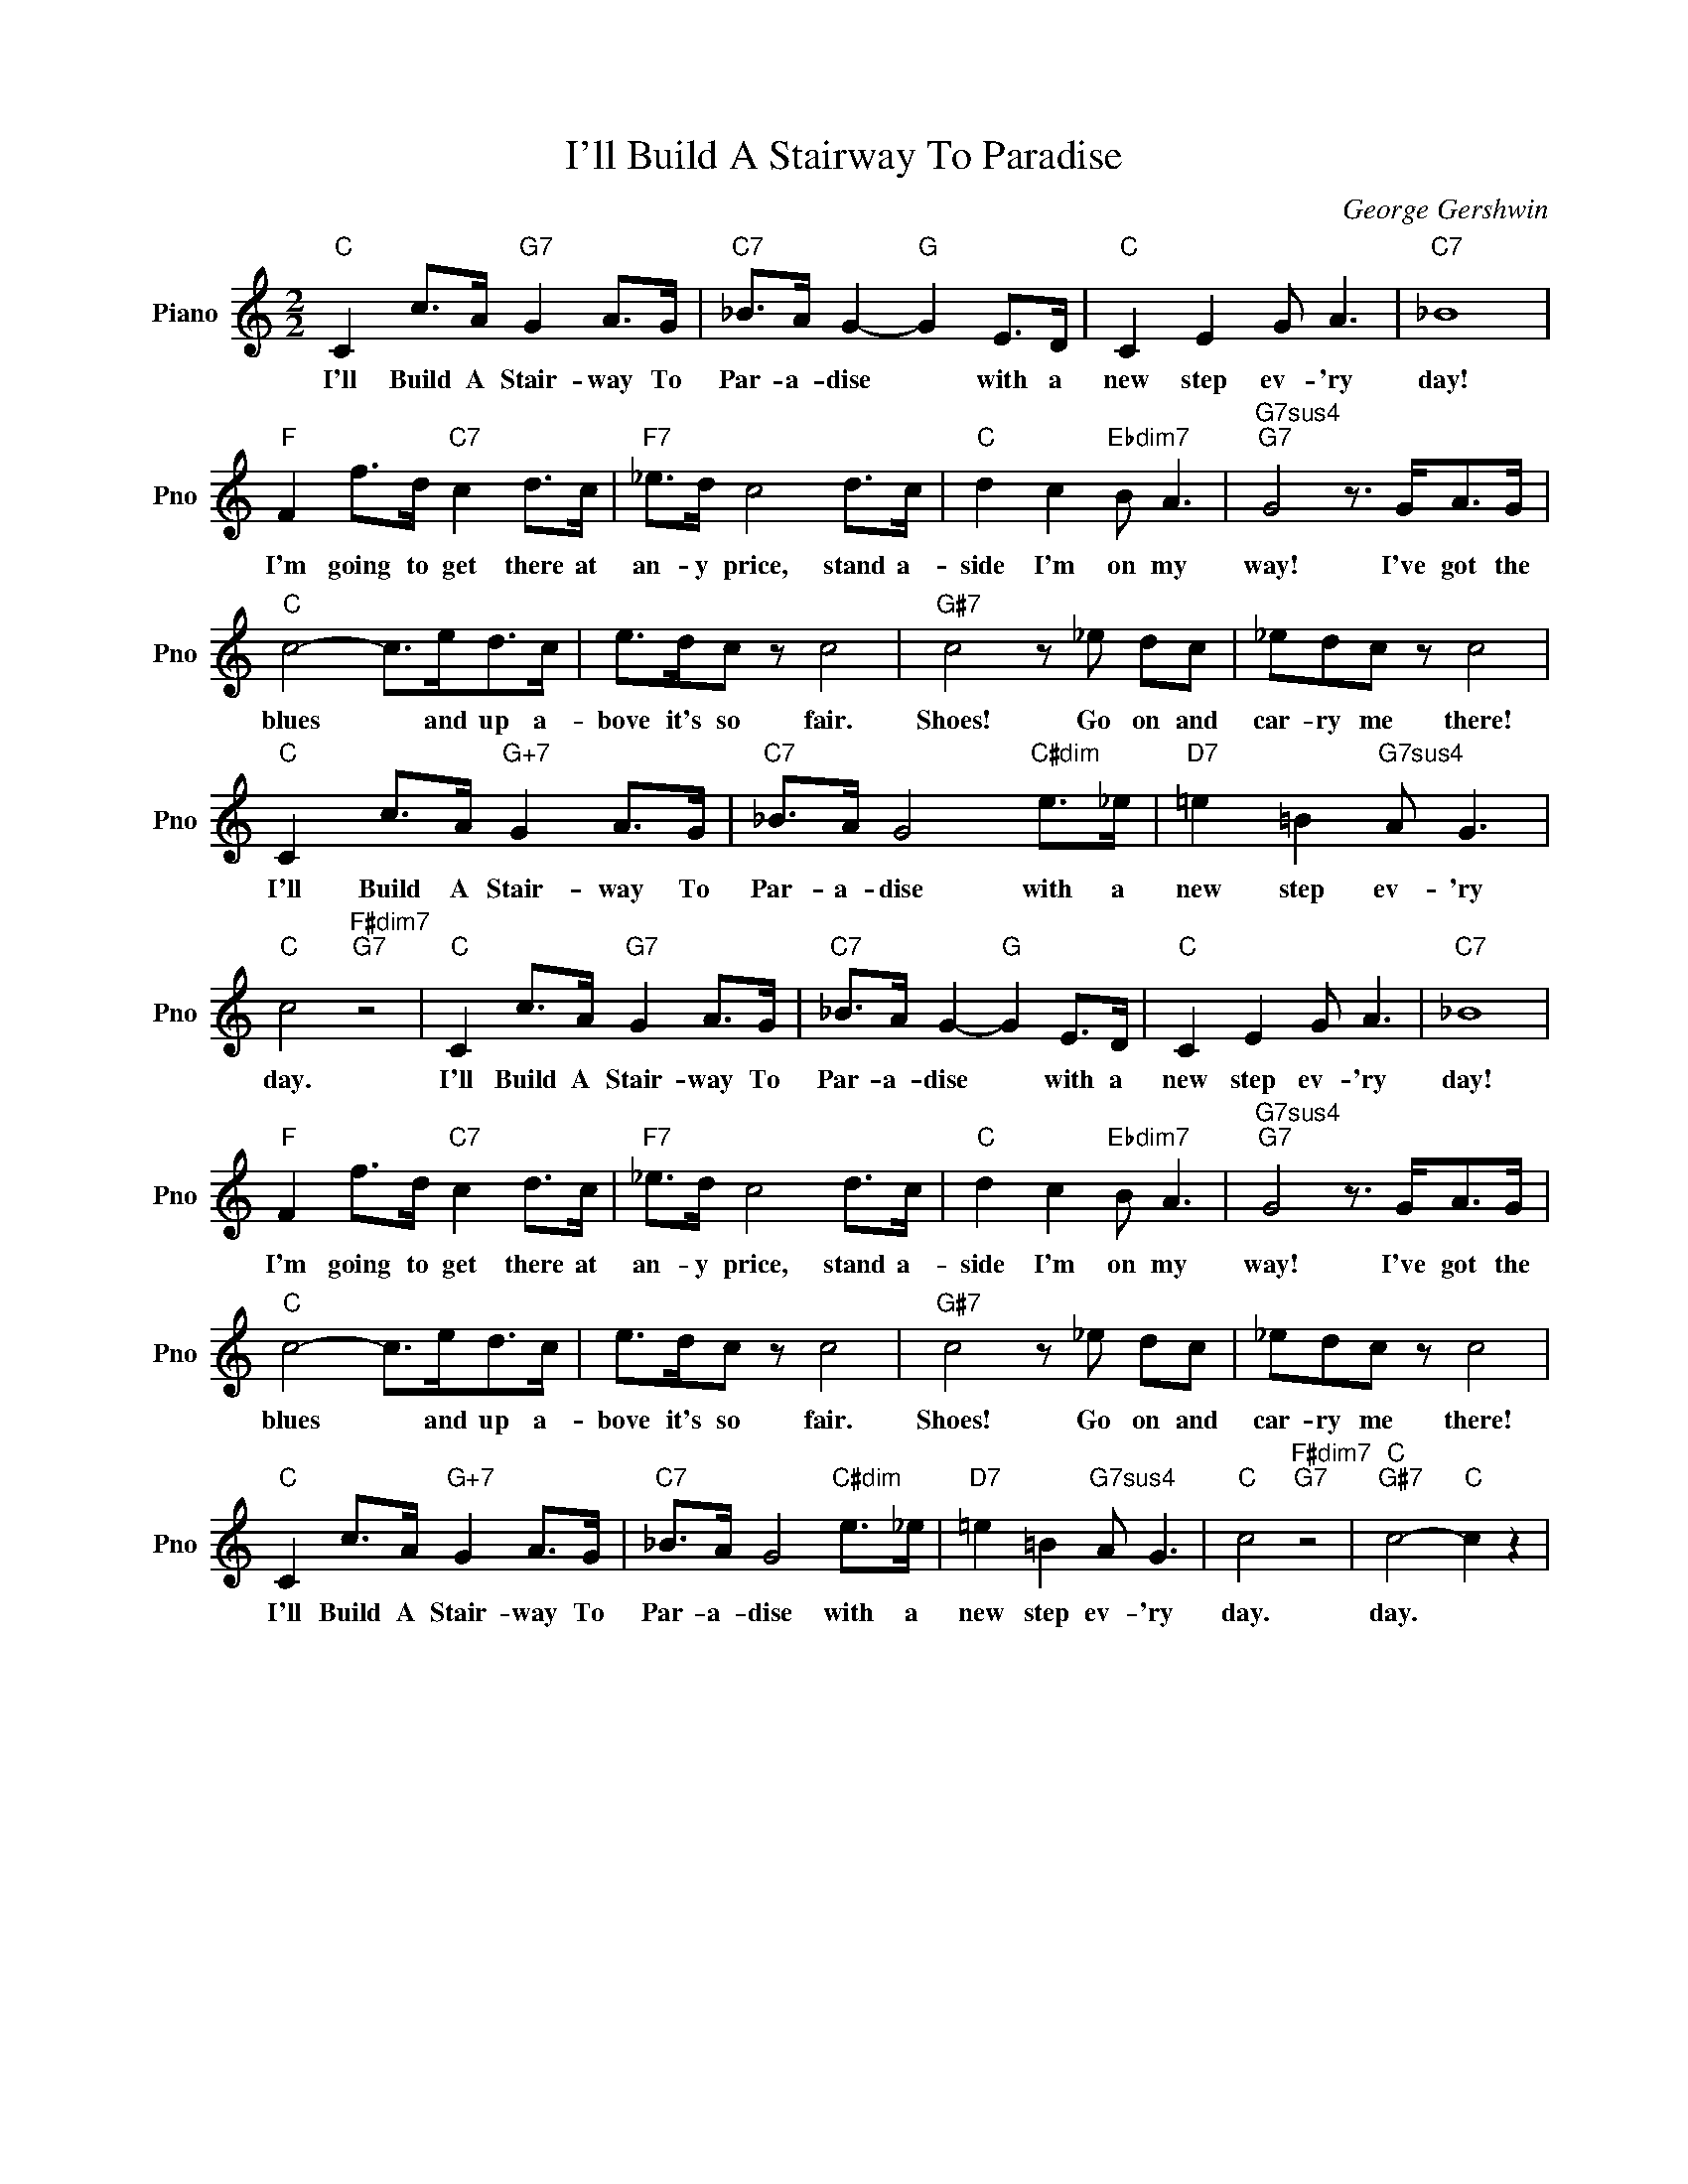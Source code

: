 X:1
T:I'll Build A Stairway To Paradise
C:George Gershwin
L:1/4
M:2/2
I:linebreak $
K:C
V:1 treble nm="Piano" snm="Pno"
V:1
"C" C c/>A/"G7" G A/>G/ |"C7" _B/>A/ G-"G" G E/>D/ |"C" C E G/ A3/2 |"C7" _B4 |$ %4
w: I'll Build A Stair- way To|Par- a- dise * with a|new step ev- 'ry|day!|
"F" F f/>d/"C7" c d/>c/ |"F7" _e/>d/ c2 d/>c/ |"C" d c"Ebdim7" B/ A3/2 | %7
w: I'm going to get there at|an- y price, stand a-|side I'm on my|
"G7sus4""G7" G2 z3/4 G/<A/G/4 |$"C" c2- c/>e/d/>c/ | e/>d/c/ z/ c2 |"G#7" c2 z/ _e/ d/c/ | %11
w: way! I've got the|blues * and up a-|bove it's so fair.|Shoes! Go on and|
 _e/d/c/ z/ c2 |$"C" C c/>A/"G+7" G A/>G/ |"C7" _B/>A/ G2"C#dim" e/>_e/ | %14
w: car- ry me there!|I'll Build A Stair- way To|Par- a- dise with a|
"D7" =e =B"G7sus4" A/ G3/2 |"C" c2"F#dim7""G7" z2 |"C" C c/>A/"G7" G A/>G/ | %17
w: new step ev- 'ry|day.|I'll Build A Stair- way To|
"C7" _B/>A/ G-"G" G E/>D/ |"C" C E G/ A3/2 |"C7" _B4 |$"F" F f/>d/"C7" c d/>c/ | %21
w: Par- a- dise * with a|new step ev- 'ry|day!|I'm going to get there at|
"F7" _e/>d/ c2 d/>c/ |"C" d c"Ebdim7" B/ A3/2 |"G7sus4""G7" G2 z3/4 G/<A/G/4 |$"C" c2- c/>e/d/>c/ | %25
w: an- y price, stand a-|side I'm on my|way! I've got the|blues * and up a-|
 e/>d/c/ z/ c2 |"G#7" c2 z/ _e/ d/c/ | _e/d/c/ z/ c2 |$"C" C c/>A/"G+7" G A/>G/ | %29
w: bove it's so fair.|Shoes! Go on and|car- ry me there!|I'll Build A Stair- way To|
"C7" _B/>A/ G2"C#dim" e/>_e/ |"D7" =e =B"G7sus4" A/ G3/2 |"C" c2"F#dim7""G7" z2 | %32
w: Par- a- dise with a|new step ev- 'ry|day.|
"C""G#7" c2-"C" c z | %33
w: day. *|
